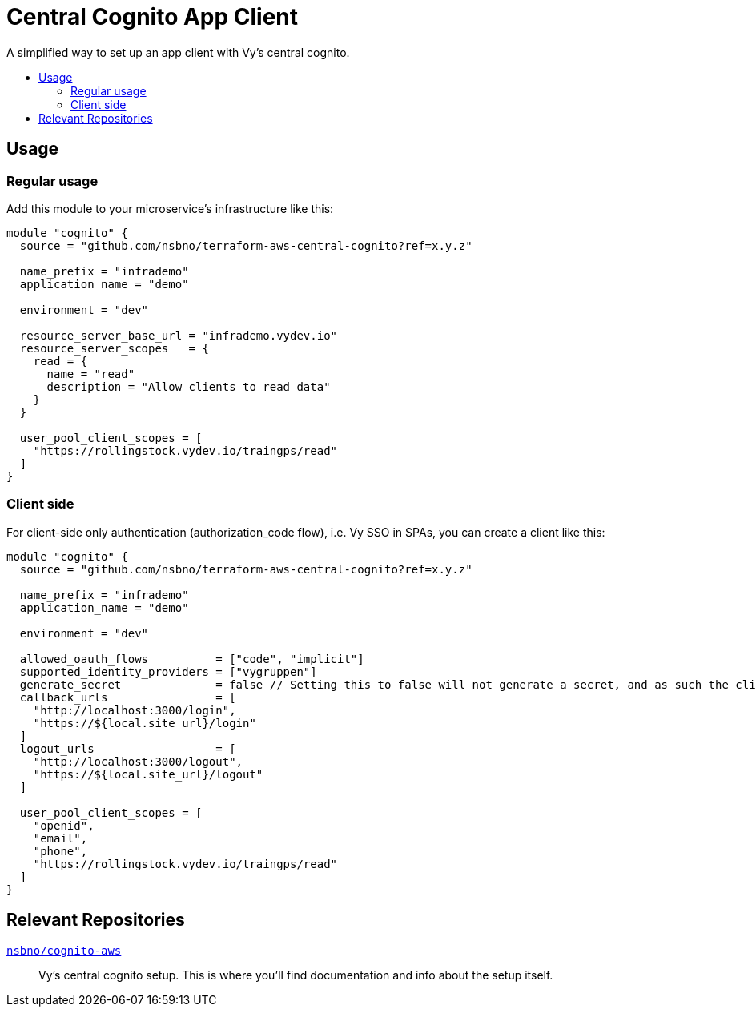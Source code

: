 = Central Cognito App Client
:toc:
:!toc-title:
:!toc-placement:

A simplified way to set up an app client with Vy's central cognito.

toc::[]

== Usage

=== Regular usage
Add this module to your microservice's infrastructure like this:

[source, hcl]
----
module "cognito" {
  source = "github.com/nsbno/terraform-aws-central-cognito?ref=x.y.z"

  name_prefix = "infrademo"
  application_name = "demo"

  environment = "dev"

  resource_server_base_url = "infrademo.vydev.io"
  resource_server_scopes   = {
    read = {
      name = "read"
      description = "Allow clients to read data"
    }
  }

  user_pool_client_scopes = [
    "https://rollingstock.vydev.io/traingps/read"
  ]
}
----

=== Client side

For client-side only authentication (authorization_code flow), i.e. Vy SSO in SPAs, you can create a client like this:
[source, hcl]
----
module "cognito" {
  source = "github.com/nsbno/terraform-aws-central-cognito?ref=x.y.z"

  name_prefix = "infrademo"
  application_name = "demo"

  environment = "dev"

  allowed_oauth_flows          = ["code", "implicit"]
  supported_identity_providers = ["vygruppen"]
  generate_secret              = false // Setting this to false will not generate a secret, and as such the client_secret output variable will be null
  callback_urls                = [
    "http://localhost:3000/login",
    "https://${local.site_url}/login"
  ]
  logout_urls                  = [
    "http://localhost:3000/logout",
    "https://${local.site_url}/logout"
  ]

  user_pool_client_scopes = [
    "openid",
    "email",
    "phone",
    "https://rollingstock.vydev.io/traingps/read"
  ]
}
----

== Relevant Repositories

link:https://github.com/nsbno/cognito-aws[`nsbno/cognito-aws`]::
Vy's central cognito setup.
This is where you'll find documentation and info about the setup itself.
